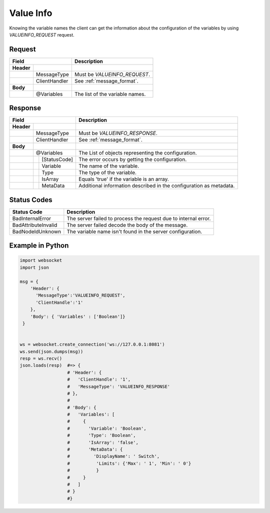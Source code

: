 Value Info
=========

Knowing the variable names the client can get the information about the configuration of the variables
by using *VALUEINFO_REQUEST* request.

Request
-------

+------------------------------+----------------------------------------------------+
| Field                        | Description                                        | 
+============+=================+====================================================+
| **Header** |                 |                                                    |
+------------+-----------------+----------------------------------------------------+
|            | MessageType     | Must be *VALUEINFO_REQUEST*.                       |
+------------+-----------------+----------------------------------------------------+
|            | ClientHandler   | See :ref:`message_format`.                         |
+------------+-----------------+----------------------------------------------------+
| **Body**   |                 |                                                    |
+------------+-----------------+----------------------------------------------------+
|            | @Variables      | The list of the variable names.                    |
+------------+-----------------+----------------------------------------------------+

Response
--------

+------------------------------+----------------------------------------------------+
| Field                        | Description                                        | 
+============+=================+====================================================+
| **Header** |                 |                                                    |
+------------+-----------------+----------------------------------------------------+
|            | MessageType     | Must be *VALUEINFO_RESPONSE*.                      |
+------------+-----------------+----------------------------------------------------+
|            | ClientHandler   | See :ref:`message_format`.                         |
+------------+-----------------+----------------------------------------------------+
| **Body**   |                 |                                                    |
+------------+-----------------+----------------------------------------------------+
|            | @Variables      | The List of objects representing                   | 
|            |                 | the configuration.                                 |
+------------+---+-------------+----------------------------------------------------+
|            |   | [StatusCode]| The error occurs by getting the configuration.     |
+------------+---+-------------+----------------------------------------------------+
|            |   | Variable    | The name of the variable.                          |
+------------+---+-------------+----------------------------------------------------+
|            |   | Type        | The type of the variable.                          |
+------------+---+-------------+----------------------------------------------------+
|            |   | IsArray     | Equals 'true' if the variable is an array.         |
+------------+---+-------------+----------------------------------------------------+
|            |   | MetaData    | Additional information described in the            |
|            |   |             | configuration as metadata.                         |
+------------+---+-------------+----------------------------------------------------+

Status Codes
------------

+-----------------------+-----------------------------------------------------------+
| Status Code           | Description                                               |
+=======================+===========================================================+
| BadInternalError      | The server failed to process the request due to internal  |
|                       | error.                                                    |
+-----------------------+-----------------------------------------------------------+
| BadAttributeInvalid   | The server failed decode the body of the message.         | 
+-----------------------+-----------------------------------------------------------+
| BadNodeIdUnknown      | The variable name isn't found in the server configuration.| 
+-----------------------+-----------------------------------------------------------+

Example in Python
-----------------

.. code-block:: python

  import websocket
  import json

  msg = {
      'Header': {
        'MessageType':'VALUEINFO_REQUEST',
        'ClientHandle':'1'
      },
      'Body': { 'Variables' : ['Boolean']}
   }

 
  ws = websocket.create_connection('ws://127.0.0.1:8081')
  ws.send(json.dumps(msg)) 
  resp = ws.recv()  
  json.loads(resp)  #=> { 
                    # 'Header': {
                    #   'ClientHandle': '1', 
                    #   'MessageType': 'VALUEINFO_RESPONSE'
                    # },
                    # 
                    # 'Body': {
                    #   'Variables': [
                    #     {
                    #       'Variable': 'Boolean',
                    #       'Type': 'Boolean',
                    #       'IsArray': 'false',
                    #       'MetaData': {
                    #         'DisplayName': ' Switch',
                    #          'Limits': {'Max': ' 1', 'Min': ' 0'}
                    #          }
                    #     }
                    #   ] 
                    # }
                    #}


